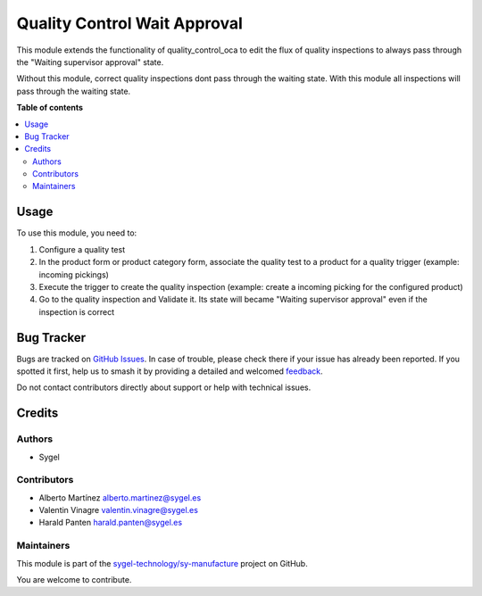 =============================
Quality Control Wait Approval
=============================

.. 
   !!!!!!!!!!!!!!!!!!!!!!!!!!!!!!!!!!!!!!!!!!!!!!!!!!!!
   !! This file is generated by oca-gen-addon-readme !!
   !! changes will be overwritten.                   !!
   !!!!!!!!!!!!!!!!!!!!!!!!!!!!!!!!!!!!!!!!!!!!!!!!!!!!
   !! source digest: sha256:a6be936dfd939d9c8ec23420b6c0d43268e670a36db487db4b882f1ba1d70998
   !!!!!!!!!!!!!!!!!!!!!!!!!!!!!!!!!!!!!!!!!!!!!!!!!!!!

.. |badge1| image:: https://img.shields.io/badge/maturity-Beta-yellow.png
    :target: https://odoo-community.org/page/development-status
    :alt: Beta
.. |badge2| image:: https://img.shields.io/badge/licence-AGPL--3-blue.png
    :target: http://www.gnu.org/licenses/agpl-3.0-standalone.html
    :alt: License: AGPL-3
.. |badge3| image:: https://img.shields.io/badge/github-sygel--technology%2Fsy--manufacture-lightgray.png?logo=github
    :target: https://github.com/sygel-technology/sy-manufacture/tree/17.0/quality_control_wait_approval
    :alt: sygel-technology/sy-manufacture

|badge1| |badge2| |badge3|

This module extends the functionality of quality_control_oca to edit the
flux of quality inspections to always pass through the "Waiting
supervisor approval" state.

Without this module, correct quality inspections dont pass through the
waiting state. With this module all inspections will pass through the
waiting state.

**Table of contents**

.. contents::
   :local:

Usage
=====

To use this module, you need to:

1. Configure a quality test
2. In the product form or product category form, associate the quality
   test to a product for a quality trigger (example: incoming pickings)
3. Execute the trigger to create the quality inspection (example: create
   a incoming picking for the configured product)
4. Go to the quality inspection and Validate it. Its state will became
   "Waiting supervisor approval" even if the inspection is correct

Bug Tracker
===========

Bugs are tracked on `GitHub Issues <https://github.com/sygel-technology/sy-manufacture/issues>`_.
In case of trouble, please check there if your issue has already been reported.
If you spotted it first, help us to smash it by providing a detailed and welcomed
`feedback <https://github.com/sygel-technology/sy-manufacture/issues/new?body=module:%20quality_control_wait_approval%0Aversion:%2017.0%0A%0A**Steps%20to%20reproduce**%0A-%20...%0A%0A**Current%20behavior**%0A%0A**Expected%20behavior**>`_.

Do not contact contributors directly about support or help with technical issues.

Credits
=======

Authors
-------

* Sygel

Contributors
------------

- Alberto Martínez alberto.martinez@sygel.es
- Valentin Vinagre valentin.vinagre@sygel.es
- Harald Panten harald.panten@sygel.es

Maintainers
-----------

This module is part of the `sygel-technology/sy-manufacture <https://github.com/sygel-technology/sy-manufacture/tree/17.0/quality_control_wait_approval>`_ project on GitHub.

You are welcome to contribute.
